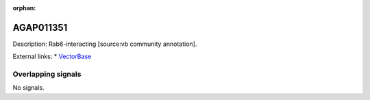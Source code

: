 :orphan:

AGAP011351
=============





Description: Rab6-interacting [source:vb community annotation].

External links:
* `VectorBase <https://www.vectorbase.org/Anopheles_gambiae/Gene/Summary?g=AGAP011351>`_

Overlapping signals
-------------------



No signals.


